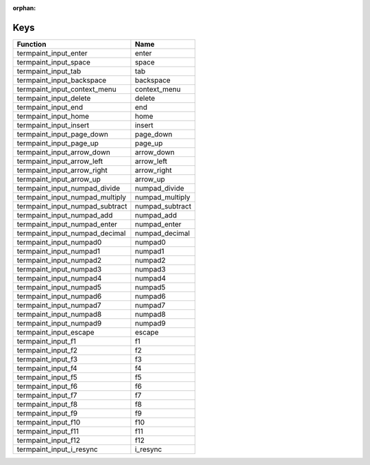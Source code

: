 :orphan:

Keys
====

.. table::
   :align: left

   ==================================   =======
   Function                             Name
   ==================================   =======
   termpaint_input_enter                enter
   termpaint_input_space                space
   termpaint_input_tab                  tab
   termpaint_input_backspace            backspace
   termpaint_input_context_menu         context_menu
   termpaint_input_delete               delete
   termpaint_input_end                  end
   termpaint_input_home                 home
   termpaint_input_insert               insert
   termpaint_input_page_down            page_down
   termpaint_input_page_up              page_up
   termpaint_input_arrow_down           arrow_down
   termpaint_input_arrow_left           arrow_left
   termpaint_input_arrow_right          arrow_right
   termpaint_input_arrow_up             arrow_up
   termpaint_input_numpad_divide        numpad_divide
   termpaint_input_numpad_multiply      numpad_multiply
   termpaint_input_numpad_subtract      numpad_subtract
   termpaint_input_numpad_add           numpad_add
   termpaint_input_numpad_enter         numpad_enter
   termpaint_input_numpad_decimal       numpad_decimal
   termpaint_input_numpad0              numpad0
   termpaint_input_numpad1              numpad1
   termpaint_input_numpad2              numpad2
   termpaint_input_numpad3              numpad3
   termpaint_input_numpad4              numpad4
   termpaint_input_numpad5              numpad5
   termpaint_input_numpad6              numpad6
   termpaint_input_numpad7              numpad7
   termpaint_input_numpad8              numpad8
   termpaint_input_numpad9              numpad9
   termpaint_input_escape               escape
   termpaint_input_f1                   f1
   termpaint_input_f2                   f2
   termpaint_input_f3                   f3
   termpaint_input_f4                   f4
   termpaint_input_f5                   f5
   termpaint_input_f6                   f6
   termpaint_input_f7                   f7
   termpaint_input_f8                   f8
   termpaint_input_f9                   f9
   termpaint_input_f10                  f10
   termpaint_input_f11                  f11
   termpaint_input_f12                  f12
   termpaint_input_i_resync             i_resync
   ==================================   =======
